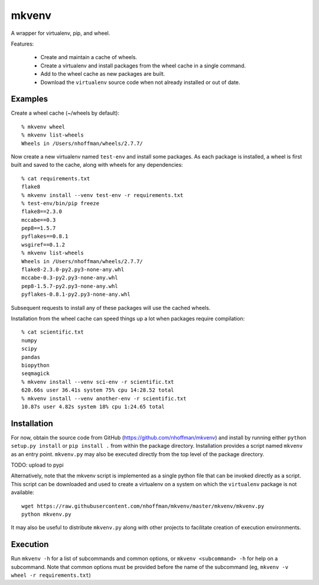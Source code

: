 ======
mkvenv
======

A wrapper for virtualenv, pip, and wheel.

Features:

 * Create and maintain a cache of wheels.
 * Create a virtualenv and install packages from the wheel cache in a
   single command.
 * Add to the wheel cache as new packages are built.
 * Download the ``virtualenv`` source code when not already installed
   or out of date.


Examples
========

Create a wheel cache (~/wheels by default)::

  % mkvenv wheel
  % mkvenv list-wheels
  Wheels in /Users/nhoffman/wheels/2.7.7/

Now create a new virtualenv named ``test-env`` and install some
packages. As each package is installed, a wheel is first built and
saved to the cache, along with wheels for any dependencies::

  % cat requirements.txt
  flake8
  % mkvenv install --venv test-env -r requirements.txt
  % test-env/bin/pip freeze
  flake8==2.3.0
  mccabe==0.3
  pep8==1.5.7
  pyflakes==0.8.1
  wsgiref==0.1.2
  % mkvenv list-wheels
  Wheels in /Users/nhoffman/wheels/2.7.7/
  flake8-2.3.0-py2.py3-none-any.whl
  mccabe-0.3-py2.py3-none-any.whl
  pep8-1.5.7-py2.py3-none-any.whl
  pyflakes-0.8.1-py2.py3-none-any.whl

Subsequent requests to install any of these packages will use the
cached wheels.

Installation from the wheel cache can speed things up a lot when
packages require compilation::

  % cat scientific.txt
  numpy
  scipy
  pandas
  biopython
  seqmagick
  % mkvenv install --venv sci-env -r scientific.txt
  620.66s user 36.41s system 75% cpu 14:28.52 total
  % mkvenv install --venv another-env -r scientific.txt
  10.87s user 4.82s system 18% cpu 1:24.65 total

Installation
============

For now, obtain the source code from GitHub
(https://github.com/nhoffman/mkvenv) and install by running either
``python setup.py install`` or ``pip install .`` from within the
package directory. Installation provides a script named ``mkvenv`` as
an entry point. ``mkvenv.py`` may also be executed directly from the
top level of the package directory.

TODO: upload to pypi

Alternatively, note that the mkvenv script is implemented as a single
python file that can be invoked directly as a script. This script can
be downloaded and used to create a virtualenv on a system on which the
``virtualenv`` package is not available::

  wget https://raw.githubusercontent.com/nhoffman/mkvenv/master/mkvenv/mkvenv.py
  python mkvenv.py

It may also be useful to distribute ``mkvenv.py`` along with other
projects to facilitate creation of execution environments.

Execution
=========

Run ``mkvenv -h`` for a list of subcommands and common options, or
``mkvenv <subcommand> -h`` for help on a subcommand. Note that common
options must be provided before the name of the subcommand 
(eg, ``mkvenv -v wheel -r requirements.txt``)
